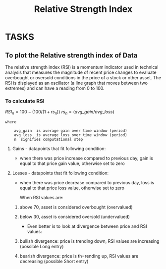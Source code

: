 #+title: Relative Strength Index
#+FILETAGS: Project
#+OPTIONS: tex:t

* TASKS
** To plot the Relative strength index of Data
**** The relative strength index (RSI) is a momentum indicator used in technical analysis that measures the magnitude of recent price changes to evaluate overbought or oversold conditions in the price of a stock or other asset. The RSI is displayed as an oscillator (a line graph that moves between two extremes) and can have a reading from 0 to 100.

*** To calculate RSI


\( RSI_n  =  100 - (100/(1+rs_n)) \)
\( rs_n = (avg\_gain / avg\_loss) \)

#+begin_src text
where

    avg_gain  is average gain over time window (period)
    avg_loss  is average loss over time window (period)
    n  signifies computational step
#+end_src

**** Gains - datapoints that fit following condition:

+ when there was price increase compared to previous day, gain is equal to that price gain value, otherwise set to zero

**** Losses - datapoints that fit following condition:

+ when there was price decrease compared to previous day, loss is equal to that price loss value, otherwise set to zero

  When RSI values are:

****** above 70, asset is considered overbought (overvalued)
****** below 30, asset is considered oversold (undervalued)

+ Even better is to look at divergence between price and RSI values:

****** bullish divergence: price is trending down, RSI values are increasing (possible Long entry)
****** bearish divergence: price is th=rending up, RSI values are decreasing (possible Short entry)
